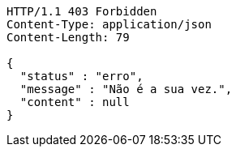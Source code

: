 [source,http,options="nowrap"]
----
HTTP/1.1 403 Forbidden
Content-Type: application/json
Content-Length: 79

{
  "status" : "erro",
  "message" : "Não é a sua vez.",
  "content" : null
}
----